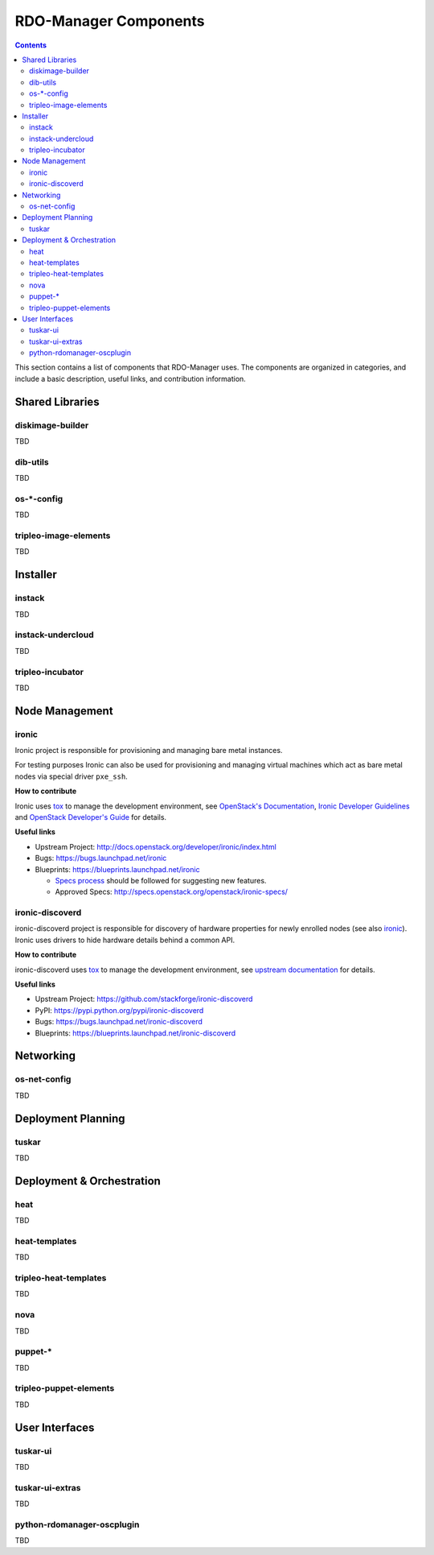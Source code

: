 RDO-Manager Components
======================

.. contents::
   :depth: 2

This section contains a list of components that RDO-Manager uses. The components
are organized in categories, and include a basic description, useful links, and
contribution information.

..
    [Example Category Name]
    -----------------------

    [Example Component Name]
    ^^^^^^^^^^^^^^^^^^^^^^^^
    This is short description what the project is about and how RDO-Manager uses
    this project. Three sentences max.

    **How to contribute**

    * Instructions to prepare development environment. Should be mostly pointing to
      upstream docs. If upstream docs doesn't exist, please, create one. Add tips
      how to test the feature in RDO-Manager + other useful information.


    **Useful links**

    * Upstream Project:  `link <#>`_
    * Bugs: `link <#>`_
    * Blueprints:  `link <#>`_


Shared Libraries
----------------
diskimage-builder
^^^^^^^^^^^^^^^^^
TBD


dib-utils
^^^^^^^^^
TBD


os-\*-config
^^^^^^^^^^^^
TBD

tripleo-image-elements
^^^^^^^^^^^^^^^^^^^^^^
TBD


Installer
---------

instack
^^^^^^^
TBD


instack-undercloud
^^^^^^^^^^^^^^^^^^
TBD


tripleo-incubator
^^^^^^^^^^^^^^^^^
TBD


Node Management
---------------
ironic
^^^^^^

Ironic project is responsible for provisioning and managing bare metal
instances.

For testing purposes Ironic can also be used for provisioning and managing
virtual machines which act as bare metal nodes via special driver ``pxe_ssh``.

**How to contribute**

Ironic uses `tox <https://tox.readthedocs.org/en/latest/>`_ to manage the
development environment, see `OpenStack's Documentation
<http://docs.openstack.org/developer/ironic/dev/contributing.html>`_,
`Ironic Developer Guidelines
<https://wiki.openstack.org/wiki/Ironic/Developer_guidelines>`_
and `OpenStack Developer's Guide`_ for details.

**Useful links**

* Upstream Project: http://docs.openstack.org/developer/ironic/index.html
* Bugs: https://bugs.launchpad.net/ironic
* Blueprints: https://blueprints.launchpad.net/ironic

  * `Specs process <https://wiki.openstack.org/wiki/Ironic/Specs_Process>`_
    should be followed for suggesting new features.
  * Approved Specs: http://specs.openstack.org/openstack/ironic-specs/


ironic-discoverd
^^^^^^^^^^^^^^^^

ironic-discoverd project is responsible for discovery of hardware properties
for newly enrolled nodes (see also ironic_). Ironic uses drivers to hide
hardware details behind a common API.

**How to contribute**

ironic-discoverd uses `tox <https://tox.readthedocs.org/en/latest/>`_ to manage
the development environment, see `upstream documentation
<https://github.com/stackforge/ironic-discoverd/blob/master/CONTRIBUTING.rst>`_
for details.

**Useful links**

* Upstream Project: https://github.com/stackforge/ironic-discoverd
* PyPI: https://pypi.python.org/pypi/ironic-discoverd
* Bugs: https://bugs.launchpad.net/ironic-discoverd
* Blueprints: https://blueprints.launchpad.net/ironic-discoverd


Networking
----------
os-net-config
^^^^^^^^^^^^^
TBD


Deployment Planning
-------------------
tuskar
^^^^^^
TBD


Deployment & Orchestration
--------------------------
heat
^^^^
TBD

heat-templates
^^^^^^^^^^^^^^
TBD

tripleo-heat-templates
^^^^^^^^^^^^^^^^^^^^^^
TBD

nova
^^^^
TBD

puppet-\*
^^^^^^^^^
TBD

tripleo-puppet-elements
^^^^^^^^^^^^^^^^^^^^^^^
TBD


User Interfaces
---------------
tuskar-ui
^^^^^^^^^
TBD

tuskar-ui-extras
^^^^^^^^^^^^^^^^
TBD

python-rdomanager-oscplugin
^^^^^^^^^^^^^^^^^^^^^^^^^^^
TBD


..
    <GLOBAL_LINKS>

.. _OpenStack Developer's Guide: http://docs.openstack.org/developer/openstack-projects.html
